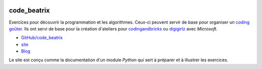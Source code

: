 
.. image:: https://travis-ci.org/sdpython/code_beatrix.svg?branch=master
    :target: https://travis-ci.org/sdpython/code_beatrix
    :alt: Build status

.. image:: https://ci.appveyor.com/api/projects/status/g7065ubabg7xxpm6?svg=true
    :target: https://ci.appveyor.com/project/sdpython/code-beatrix
    :alt: Build Status Windows

.. image:: https://circleci.com/gh/sdpython/code_beatrix/tree/master.svg?style=svg
    :target: https://circleci.com/gh/sdpython/code_beatrix/tree/master

.. image:: https://badge.fury.io/py/code_beatrix.svg
    :target: http://badge.fury.io/py/code_beatrix

.. image:: http://img.shields.io/github/issues/sdpython/code_beatrix.png
    :alt: GitHub Issues
    :target: https://github.com/sdpython/code_beatrix/issues

.. image:: https://img.shields.io/badge/license-MIT-blue.svg
    :alt: MIT License
    :target: http://opensource.org/licenses/MIT

.. image:: https://codecov.io/github/sdpython/code_beatrix/coverage.svg?branch=master
    :target: https://codecov.io/github/sdpython/code_beatrix?branch=master

.. image:: http://www.xavierdupre.fr/app/code_beatrix/helpsphinx/_images/nbcov.png
    :target: http://www.xavierdupre.fr/app/code_beatrix/helpsphinx/all_notebooks_coverage.html
    :alt: Notebook Coverage

.. image:: https://img.shields.io/github/repo-size/sdpython/code_beatrix
    :target: https://github.com/sdpython/code_beatrix/
    :alt: size

.. _l-README:

code_beatrix
============

Exercices pour découvrir la programmation et les algorithmes.
Ceux-ci peuvent servir de base pour organiser un
`coding goûter <https://www.facebook.com/ateliergouterducode/>`_.
Ils ont servi de base pour la création d'ateliers
pour `codingandbricks <https://www.codingandbricks.com/>`_
ou `digigirlz <https://www.microsoft.com/en-us/diversity/programs/digigirlz>`_
avec *Microsoft*.

* `GitHub/code_beatrix <https://github.com/sdpython/code_beatrix/>`_
* `site <http://lesenfantscodaient.fr/>`_
* `Blog <http://lesenfantscodaient.fr/blog/main_0000.html#ap-main-0>`_

Le site est conçu comme la documentation d'un module
*Python* qui sert à préparer et à illustrer les exercices.
